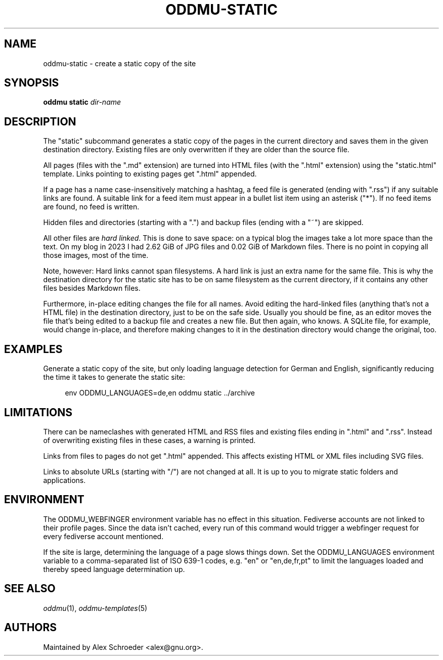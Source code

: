 .\" Generated by scdoc 1.11.3
.\" Complete documentation for this program is not available as a GNU info page
.ie \n(.g .ds Aq \(aq
.el       .ds Aq '
.nh
.ad l
.\" Begin generated content:
.TH "ODDMU-STATIC" "1" "2024-08-29"
.PP
.SH NAME
.PP
oddmu-static - create a static copy of the site
.PP
.SH SYNOPSIS
.PP
\fBoddmu static\fR \fIdir-name\fR
.PP
.SH DESCRIPTION
.PP
The "static" subcommand generates a static copy of the pages in the current
directory and saves them in the given destination directory.\& Existing files are
only overwritten if they are older than the source file.\&
.PP
All pages (files with the ".\&md" extension) are turned into HTML files (with the
".\&html" extension) using the "static.\&html" template.\& Links pointing to existing
pages get ".\&html" appended.\&
.PP
If a page has a name case-insensitively matching a hashtag, a feed file is
generated (ending with ".\&rss") if any suitable links are found.\& A suitable link
for a feed item must appear in a bullet list item using an asterisk ("*").\& If
no feed items are found, no feed is written.\&
.PP
Hidden files and directories (starting with a ".\&") and backup files (ending with
a "~") are skipped.\&
.PP
All other files are \fIhard linked\fR.\& This is done to save space: on a typical blog
the images take a lot more space than the text.\& On my blog in 2023 I had 2.\&62
GiB of JPG files and 0.\&02 GiB of Markdown files.\& There is no point in copying
all those images, most of the time.\&
.PP
Note, however: Hard links cannot span filesystems.\& A hard link is just an extra
name for the same file.\& This is why the destination directory for the static
site has to be on same filesystem as the current directory, if it contains any
other files besides Markdown files.\&
.PP
Furthermore, in-place editing changes the file for all names.\& Avoid editing the
hard-linked files (anything that'\&s not a HTML file) in the destination
directory, just to be on the safe side.\& Usually you should be fine, as an editor
moves the file that'\&s being edited to a backup file and creates a new file.\& But
then again, who knows.\& A SQLite file, for example, would change in-place, and
therefore making changes to it in the destination directory would change the
original, too.\&
.PP
.SH EXAMPLES
.PP
Generate a static copy of the site, but only loading language detection for
German and English, significantly reducing the time it takes to generate the
static site:
.PP
.nf
.RS 4
env ODDMU_LANGUAGES=de,en oddmu static \&.\&./archive
.fi
.RE
.PP
.SH LIMITATIONS
.PP
There can be nameclashes with generated HTML and RSS files and existing files
ending in ".\&html" and ".\&rss".\& Instead of overwriting existing files in these
cases, a warning is printed.\&
.PP
Links from files to pages do not get ".\&html" appended.\& This affects existing
HTML or XML files including SVG files.\&
.PP
Links to absolute URLs (starting with "/") are not changed at all.\& It is up to
you to migrate static folders and applications.\&
.PP
.SH ENVIRONMENT
.PP
The ODDMU_WEBFINGER environment variable has no effect in this situation.\&
Fediverse accounts are not linked to their profile pages.\& Since the data isn'\&t
cached, every run of this command would trigger a webfinger request for every
fediverse account mentioned.\&
.PP
If the site is large, determining the language of a page slows things down.\& Set
the ODDMU_LANGUAGES environment variable to a comma-separated list of ISO 639-1
codes, e.\&g.\& "en" or "en,de,fr,pt" to limit the languages loaded and thereby
speed language determination up.\&
.PP
.SH SEE ALSO
.PP
\fIoddmu\fR(1), \fIoddmu-templates\fR(5)
.PP
.SH AUTHORS
.PP
Maintained by Alex Schroeder <alex@gnu.\&org>.\&
